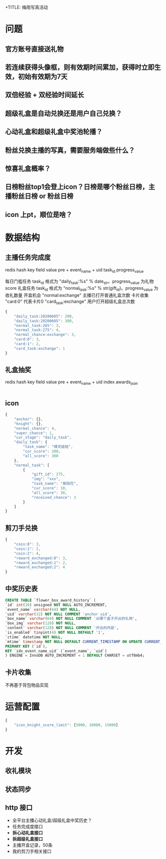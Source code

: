 +TITLE: 梅雨写真活动
* 问题
** 官方账号直接送礼物
** 若连续获得头像框，则有效期时间累加，获得时立即生效，初始有效期为7天
** 双倍经验 + 双经验时间延长
** 超级礼盒是自动兑换还是用户自己兑换？
** 心动礼盒和超级礼盒中奖池轮播？
** 粉丝兑换主播的写真，需要服务端做些什么？
** 惊喜礼盒概率？
** 日榜粉丝top1会登上icon？日榜是哪个粉丝日榜，主播粉丝日榜 or 粉丝日榜
** icon 上pt，顺位是啥？
* 数据结构
** 主播任务完成度
redis hash key              field       value
pre + event_name + uid    task_id    progress_value

每日门槛任务 task_id 格式为 "daily_task:%s" % date_str。progress_value 为礼物 score
礼盒任务 task_id 格式为 "normal_task:%s" % str(gift_id)。progress_value 为收礼数量
开盒机会 "normal:exchange" 主播已打开普通礼盒次数
卡片收集 "card:0" 代表卡片0
         "card_task:exchange" 用户打开超级礼盒总次数
#+BEGIN_SRC js
  {
      "daily_task:20200605": 200,
      "daily_task:20200605": 300,
      "normal_task:265": 3,
      "normal_task:275": 4,
      "normal_chance:exchange": 3,
      "card:0": 3,
      "card:1": 2,
      "card_task:exchange": 1
  }
#+END_SRC

** 礼盒抽奖
redis hash key            field    value
pre + event_name + uid    index   awards_json

#+BEGIN_SRC js

#+END_SRC
** icon
#+BEGIN_SRC js
  {
      "anchor": {},
      "knight": {},
      "normal_chance": 4,
      "super_chance": 1,
      "cur_stage": "daily_task",
      "daily_task": {
          "task_name": "晴天娃娃",
          "cur_score": 200,
          "all_score": 300
      },
      "normal_task": [
          {
              "gift_id": 275,
              "img": "xxx",
              "task_name": "紫阳花",
              "cur_score": 10,
              "all_score": 30,
              "received_chance": 3
          }
      ]
  }
#+END_SRC

** 剪刀手兑换
#+BEGIN_SRC js
  {
      "coin:0": 3,
      "coin:1": 2,
      "coin:2": 4,
      "reward_exchanged:0": 3,
      "reward_exchanged:1": 2,
      "reward_exchanged:2": 4
  }
#+END_SRC
** 中奖历史表
#+BEGIN_SRC sql
  CREATE TABLE `flower_box_award_history` (
  `id` int(10) unsigned NOT NULL AUTO_INCREMENT,
  `event_name` varchar(64) NOT NULL,
  `uid` varchar(32) NOT NULL COMMENT 'anchor uid',
  `box_name` varchar(64) NOT NULL COMMENT '从哪个盒子开出的礼物',
  `box_img` varchar(128) NOT NULL,
  `content` varchar(128) NOT NULL COMMENT '开出的内容',
  `is_enabled` tinyint(4) NOT NULL DEFAULT '1',
  `ctime` datetime NOT NULL,
  `mtime` timestamp NOT NULL DEFAULT CURRENT_TIMESTAMP ON UPDATE CURRENT_TIMESTAMP,
  PRIMARY KEY (`id`),
  KEY `idx_event_name_uid` (`event_name`, `uid`)
  ) ENGINE = InnoDB AUTO_INCREMENT = 1 DEFAULT CHARSET = utf8mb4;
#+END_SRC

** 卡片收集
不再基于背包物品实现

* 运营配置
#+BEGIN_SRC js
  {
      "icon_knight_score_limit": [5000, 10000, 15000]
  }
#+END_SRC
* 开发
** 收礼模块
** 状态同步
** http 接口
- 全平台主播心动礼盒/超级礼盒中奖历史？
- 任务完成度接口
- **拆心动礼盒接口**
- **拆超级礼盒接口**
- 主播开盒记录，50条
- 我的剪刀手相关接口
